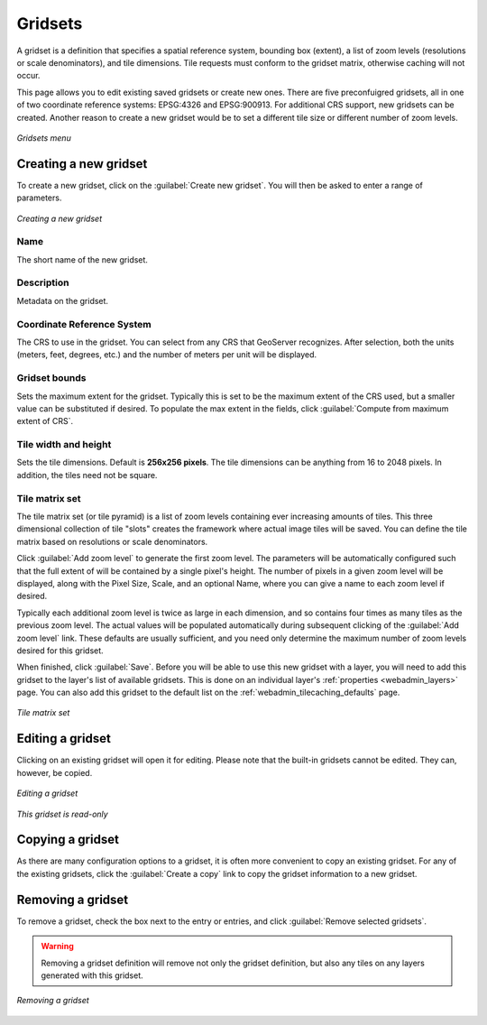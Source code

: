 .. _webadmin_tilecaching_gridsets:

Gridsets
========

A gridset is a definition that specifies a spatial reference system, bounding box (extent), a list of zoom levels (resolutions or scale denominators), and tile dimensions.  Tile requests must conform to the gridset matrix, otherwise caching will not occur.

This page allows you to edit existing saved gridsets or create new ones.  There are five preconfuigred gridsets, all in one of two coordinate reference systems: EPSG:4326 and EPSG:900913.  For additional CRS support, new gridsets can be created.  Another reason to create a new gridset would be to set a different tile size or different number of zoom levels.

.. figure:: img/gridsets.png
   :align: center

   *Gridsets menu*

Creating a new gridset
----------------------

To create a new gridset, click on the :guilabel:`Create new gridset`.  You will then be asked to enter a range of parameters.

.. figure:: img/gridsets_new.png
   :align: center

   *Creating a new gridset*

Name
~~~~

The short name of the new gridset.

Description
~~~~~~~~~~~

Metadata on the gridset.

Coordinate Reference System
~~~~~~~~~~~~~~~~~~~~~~~~~~~

The CRS to use in the gridset.  You can select from any CRS that GeoServer recognizes.  After selection, both the units (meters, feet, degrees, etc.) and the number of meters per unit will be displayed.

Gridset bounds
~~~~~~~~~~~~~~

Sets the maximum extent for the gridset.  Typically this is set to be the maximum extent of the CRS used, but a smaller value can be substituted if desired.  To populate the max extent in the fields, click :guilabel:`Compute from maximum extent of CRS`.

Tile width and height
~~~~~~~~~~~~~~~~~~~~~

Sets the tile dimensions.  Default is **256x256 pixels**.  The tile dimensions can be anything from 16 to 2048 pixels.  In addition, the tiles need not be square.

Tile matrix set
~~~~~~~~~~~~~~~

The tile matrix set (or tile pyramid) is a list of zoom levels containing ever increasing amounts of tiles.  This three dimensional collection of tile "slots" creates the framework where actual image tiles will be saved.  You can define the tile matrix based on resolutions or scale denominators.

Click :guilabel:`Add zoom level` to generate the first zoom level.  The parameters will be automatically configured such that the full extent of will be contained by a single pixel's height.  The number of pixels in a given zoom level will be displayed, along with the Pixel Size, Scale, and an optional Name, where you can give a name to each zoom level if desired.

Typically each additional zoom level is twice as large in each dimension, and so contains four times as many tiles as the previous zoom level.  The actual values will be populated automatically during subsequent clicking of the :guilabel:`Add zoom level` link.  These defaults are usually sufficient, and you need only determine the maximum number of zoom levels desired for this gridset.

When finished, click :guilabel:`Save`.  Before you will be able to use this new gridset with a layer, you will need to add this gridset to the layer's list of available gridsets.  This is done on an individual layer's :ref:`properties <webadmin_layers>` page.  You can also add this gridset to the default list on the :ref:`webadmin_tilecaching_defaults` page.

.. figure:: img/gridsets_matrix.png
   :align: center

   *Tile matrix set*


Editing a gridset
-----------------

Clicking on an existing gridset will open it for editing.  Please note that the built-in gridsets cannot be edited.  They can, however, be copied.

.. figure:: img/editgridset.png
   :align: center

   *Editing a gridset*


.. figure:: img/readonlygridset.png
   :align: center

   *This gridset is read-only*

Copying a gridset
-----------------

As there are many configuration options to a gridset, it is often more convenient to copy an existing gridset.  For any of the existing gridsets, click the :guilabel:`Create a copy` link to copy the gridset information to a new gridset.

Removing a gridset
------------------

To remove a gridset, check the box next to the entry or entries, and click :guilabel:`Remove selected gridsets`.

.. warning:: Removing a gridset definition will remove not only the gridset definition, but also any tiles on any layers generated with this gridset.

.. figure:: img/removegridset.png
   :align: center

   *Removing a gridset*

